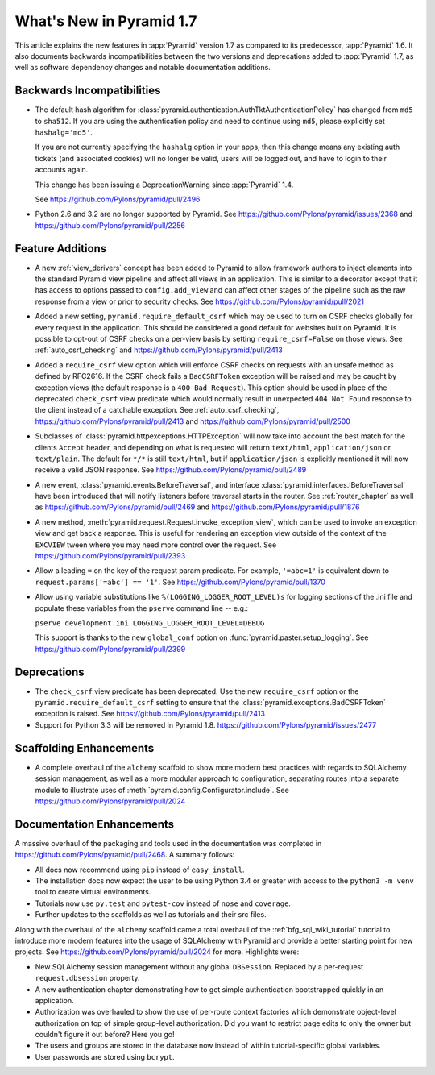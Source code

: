 What's New in Pyramid 1.7
=========================

This article explains the new features in :app:`Pyramid` version 1.7 as
compared to its predecessor, :app:`Pyramid` 1.6. It also documents backwards
incompatibilities between the two versions and deprecations added to
:app:`Pyramid` 1.7, as well as software dependency changes and notable
documentation additions.

Backwards Incompatibilities
---------------------------

- The default hash algorithm for
  :class:`pyramid.authentication.AuthTktAuthenticationPolicy` has changed from
  ``md5`` to ``sha512``. If you are using the authentication policy and need to
  continue using ``md5``, please explicitly set ``hashalg='md5'``.

  If you are not currently specifying the ``hashalg`` option in your apps, then
  this change means any existing auth tickets (and associated cookies) will no
  longer be valid, users will be logged out, and have to login to their
  accounts again.

  This change has been issuing a DeprecationWarning since :app:`Pyramid` 1.4.

  See https://github.com/Pylons/pyramid/pull/2496

- Python 2.6 and 3.2 are no longer supported by Pyramid. See
  https://github.com/Pylons/pyramid/issues/2368 and
  https://github.com/Pylons/pyramid/pull/2256

Feature Additions
-----------------

- A new :ref:`view_derivers` concept has been added to Pyramid to allow
  framework authors to inject elements into the standard Pyramid view pipeline
  and affect all views in an application. This is similar to a decorator except
  that it has access to options passed to ``config.add_view`` and can affect
  other stages of the pipeline such as the raw response from a view or prior
  to security checks. See https://github.com/Pylons/pyramid/pull/2021

- Added a new setting, ``pyramid.require_default_csrf`` which may be used
  to turn on CSRF checks globally for every request in the application.
  This should be considered a good default for websites built on Pyramid.
  It is possible to opt-out of CSRF checks on a per-view basis by setting
  ``require_csrf=False`` on those views.
  See :ref:`auto_csrf_checking` and
  https://github.com/Pylons/pyramid/pull/2413

- Added a ``require_csrf`` view option which will enforce CSRF checks on
  requests with an unsafe method as defined by RFC2616. If the CSRF check fails
  a ``BadCSRFToken`` exception will be raised and may be caught by exception
  views (the default response is a ``400 Bad Request``). This option should be
  used in place of the deprecated ``check_csrf`` view predicate which would
  normally result in unexpected ``404 Not Found`` response to the client
  instead of a catchable exception.  See :ref:`auto_csrf_checking`,
  https://github.com/Pylons/pyramid/pull/2413 and
  https://github.com/Pylons/pyramid/pull/2500

- Subclasses of :class:`pyramid.httpexceptions.HTTPException` will now take
  into account the best match for the clients ``Accept`` header, and depending
  on what is requested will return ``text/html``, ``application/json`` or
  ``text/plain``. The default for ``*/*`` is still ``text/html``, but if
  ``application/json`` is explicitly mentioned it will now receive a valid
  JSON response. See https://github.com/Pylons/pyramid/pull/2489

- A new event, :class:`pyramid.events.BeforeTraversal`, and interface
  :class:`pyramid.interfaces.IBeforeTraversal` have been introduced that will
  notify listeners before traversal starts in the router.
  See :ref:`router_chapter` as well as
  https://github.com/Pylons/pyramid/pull/2469 and
  https://github.com/Pylons/pyramid/pull/1876

- A new method, :meth:`pyramid.request.Request.invoke_exception_view`, which
  can be used to invoke an exception view and get back a response. This is
  useful for rendering an exception view outside of the context of the
  ``EXCVIEW`` tween where you may need more control over the request.
  See https://github.com/Pylons/pyramid/pull/2393

- Allow a leading ``=`` on the key of the request param predicate.
  For example, ``'=abc=1'`` is equivalent down to
  ``request.params['=abc'] == '1'``.
  See https://github.com/Pylons/pyramid/pull/1370

- Allow using variable substitutions like ``%(LOGGING_LOGGER_ROOT_LEVEL)s``
  for logging sections of the .ini file and populate these variables from
  the ``pserve`` command line -- e.g.:

  ``pserve development.ini LOGGING_LOGGER_ROOT_LEVEL=DEBUG``

  This support is thanks to the new ``global_conf`` option on
  :func:`pyramid.paster.setup_logging`.
  See https://github.com/Pylons/pyramid/pull/2399

Deprecations
------------

- The ``check_csrf`` view predicate has been deprecated. Use the
  new ``require_csrf`` option or the ``pyramid.require_default_csrf`` setting
  to ensure that the :class:`pyramid.exceptions.BadCSRFToken` exception is
  raised. See https://github.com/Pylons/pyramid/pull/2413

- Support for Python 3.3 will be removed in Pyramid 1.8.
  https://github.com/Pylons/pyramid/issues/2477

Scaffolding Enhancements
------------------------

- A complete overhaul of the ``alchemy`` scaffold to show more modern best
  practices with regards to SQLAlchemy session management, as well as a more
  modular approach to configuration, separating routes into a separate module
  to illustrate uses of :meth:`pyramid.config.Configurator.include`.
  See https://github.com/Pylons/pyramid/pull/2024

Documentation Enhancements
--------------------------

A massive overhaul of the packaging and tools used in the documentation
was completed in https://github.com/Pylons/pyramid/pull/2468. A summary
follows:

- All docs now recommend using ``pip`` instead of ``easy_install``.

- The installation docs now expect the user to be using Python 3.4 or
  greater with access to the ``python3 -m venv`` tool to create virtual
  environments.

- Tutorials now use ``py.test`` and ``pytest-cov`` instead of ``nose`` and
  ``coverage``.

- Further updates to the scaffolds as well as tutorials and their src files.

Along with the overhaul of the ``alchemy`` scaffold came a total overhaul
of the :ref:`bfg_sql_wiki_tutorial` tutorial to introduce more modern
features into the usage of SQLAlchemy with Pyramid and provide a better
starting point for new projects. See
https://github.com/Pylons/pyramid/pull/2024 for more. Highlights were:

- New SQLAlchemy session management without any global ``DBSession``. Replaced
  by a per-request ``request.dbsession`` property.

- A new authentication chapter demonstrating how to get simple authentication
  bootstrapped quickly in an application.

- Authorization was overhauled to show the use of per-route context factories
  which demonstrate object-level authorization on top of simple group-level
  authorization. Did you want to restrict page edits to only the owner but
  couldn't figure it out before? Here you go!

- The users and groups are stored in the database now instead of within
  tutorial-specific global variables.

- User passwords are stored using ``bcrypt``.
